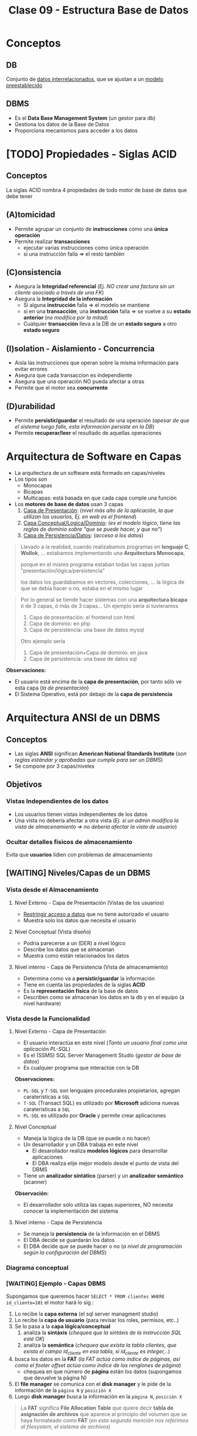 #+TITLE: Clase 09 - Estructura Base de Datos
#+STARTUP: inlineimages
* Conceptos
** DB
   Conjunto de _datos interrelacionados_, que se ajustan a un _modelo preestablecido_
** DBMS
   - Es el *Data Base Management System* (un gestor para db)
   - Gestiona los datos de la Base de Datos
   - Proporciona mecanismos para acceder a los datos
* [TODO] Propiedades - Siglas ACID
** Conceptos
   La siglas ACID nombra 4 propiedades de todo motor de base de datos que debe tener
** (A)tomicidad
   - Permite agrupar un conjunto de *instrucciones* como una *única operación*
   - Permite realizar *transacciones*
     - ejecutar varias instrucciones como única operación
     - si una instrucción falla => el resto también
** (C)onsistencia
   - Asegura la *Integridad referencial*
     (/Ej. NO crear una factura sin un cliente asociado a través de una FK/)
   - Asegura la *Integridad de la información*
     - Si alguna *instrucción* falla => el modelo se mantiene
     - si en una *transacción*, una *instrucción* falla => se vuelve a su *estado anterior* (/no modifica por la mitad/)
     - Cualquier *transacción* lleva a la DB de un *estado seguro* a otro *estado seguro*
** (I)solation - Aislamiento - Concurrencia
   - Aisla las instrucciones que operan sobre la misma información para evitar errores
   - Asegura que cada transaccion es independiente
   - Asegura que una operación NO pueda afectar a otras
   - Permite que el motor sea *concurrente*
** (D)urabilidad
   - Permite *persistir/guardar* el resultado de una operación
     (/apesar de que el sistema luego falle, esta información persiste en la DB/)
   - Permite *recuperar/leer* el resultado de aquellas operaciones
* Arquitectura de Software en Capas
  - La arquitectura de un software está formado en capas/niveles
  - Los tipos son
    - Monocapas
    - Bicapas
    - Multicapas: está basada en que cada capa cumple una función
  - Los *motores de base de datos* usan 3 capas
    1. _Capa de Presentación_: (/nivel más alto de la aplicación, la que utilizan los usuarios, Ej. en web es el frontend/)
    2. _Capa Conceptual/Logica/Dominio_: (/es el modelo lógico, tiene las reglas de dominio sobre "que se puede hacer, y que no"/)
    3. _Capa de Persistencia/Datos_: (/acceso a los datos/)

  #+BEGIN_QUOTE
  Llevado a la realidad, cuando realizabamos programas en *lenguaje C*, *Wollok*, ... 
  estabamos implementando una *Arquitectura Monocapa*,
  
  porque en el mismo programa estaban todas las capas juntas "presentación/lógica/persistencia"

  los datos los guardabamos en vectores, colecciones, ...
  la lógica de que se debía hacer o no, estaba en el mismo lugar
  #+END_QUOTE

  #+BEGIN_QUOTE
  Por lo general se tiende hacer sistemas con una *arquitectura bicapa* ó de 3 capas, ó más de 3 capas...
  Un ejemplo sería si tuvieramos
  1. Capa de presentación: el frontend con html
  2. Capa de dominio: en php
  2. Capa de persistencia: una base de datos mysql

  Otro ejemplo sería
  1. Capa de presentación+Capa de dominio: en java
  2. Capa de persistencia: una base de datos sql
  #+END_QUOTE

  *Observaciones:*
  - El usuario está encima de la *capa de presentación*, por tanto sólo ve esta capa (/la de presentación/)
  - El Sistema Operativo, está por debajo de la *capa de persistencia*
* Arquitectura ANSI de un DBMS
** Conceptos
   - Las siglas *ANSI* significan *American National Standards Institute* 
     (/son reglas estándar y aprobadas que cumple para ser un DBMS/)
   - Se compone por 3 capas/niveles
** Objetivos
*** Vistas Independientes de los datos
    - Los usuarios tienen vistas independientes de los datos
    - Una vista no debería afectar a otra vista
      (/Ej. si un admin modifica la vista de almacenamiento => no deberia afectar la vista de usuario/)
*** Ocultar detalles fisicos de almacenamiento
    Evita que *usuarios* lidien con problemas de almacenamiento
** [WAITING] Niveles/Capas de un DBMS
*** Vista desde el Almacenamiento
**** Nivel Externo - Capa de Presentación (Vistas de los usuarios)
     - _Restringir acceso a datos_ que no tiene autorizado el usuario
     - Muestra solo los datos que necesita el usuario
**** Nivel Conceptual (Vista diseño)
     - Podria parecerse a un (DER) a nivel lógico
     - Describe los datos que se almacenan
     - Muestra como están relacionados los datos
**** Nivel interno - Capa de Persistencia (Vista de almacenamiento)
     - Determina como va a *persistir/guardar* la información
     - Tiene en cuenta las propiedades de la siglas *ACID*
     - Es la *representación física* de la base de datos
     - Describen como se almacenan los datos en la db y en el equipo (a nivel hardware)
*** Vista desde la Funcionalidad
**** Nivel Externo - Capa de Presentación
     - El usuario interactúa en este nivel (/Tanto un usuario final como una aplicación PL-SQL/)
     - Es el (SSMS) SQL Server Management Studio (/gestor de base de datos/)
     - Es cualquier programa que interactúe con la DB
     
     *Observaciones:*
     - ~PL-SQL~ y ~T-SQL~ son lenguajes procedurales propietarios, agregan caraterísticas a ~SQL~
     - ~T-SQL~ (Transact SQL) es utilizado por *Microsoft* adiciona nuevas caraterísticas a ~SQL~
     - ~PL-SQL~ es utilizado por *Oracle* y permite crear aplicaciones
**** Nivel Conceptual
     - Maneja la lógica de la DB (que se puede o no hacer)
     - Un desarrollador y un DBA trabaja en este nivel
       - El desarollador realiza *modelos lógicos* para desarrollar aplicaciones
       - El DBA realiza elije mejor modelo desde el punto de vista del DBMS
     - Tiene un *analizador sintático* (parser) y un *analizador semántico* (scanner)

     *Observación:*
     - El desarrollador sólo utiliza las capas superiores, NO necesita conocer la implementación del sistema
**** Nivel interno - Capa de Persistencia
     - Se maneja la *persistencia* de la información en el DBMS
     - El DBA decide se guardarán los datos
     - El DBA decide que se puede hacer o no
       (/a nivel de programación según la configuración del DBMS/)
*** Diagrama conceptual
    #+BEGIN_SRC plantuml :file img/capas-dbms.png :exports results
      @startuml
      'skinparam defaultTextAlignment center
      title Capas de un DBMS

      [Nivel Externo] <-> [Nivel Conceptual]

      [Nivel Conceptual] <-> [Nivel Interno]

      rectangle "Vista desde el Almacenamiento"{
          note bottom of [Nivel Externo]
          ,* Restringir acceso a datos
          end note

          note bottom of [Nivel Conceptual]
          ,* Como se almacenan los datos
          ,* Como se relacionan los datos
          end note

          note bottom of [Nivel Interno]
          ,* Representación física de la db
          ,* Se aplican las siglas **ACID**
          end note
      }

      rectangle "Vista desde la Funcionalidad"{
          note top of [Nivel Externo]
          ,* Interacción con el usuario
          ,* SQL Server Managment Studio
          end note

          note top of [Nivel Conceptual]
          ,* Logica de la DB, que se puede hacer o no
          ,* Analizador Sintáctico y Semántico
          end note

          note top of [Nivel Interno]
          ,* Manejar como persistir los datos
          ,* El DBA decide según la config del DBMS
          end note
      }
      @enduml
    #+END_SRC

    #+RESULTS:
    [[file:img/capas-dbms.png]]
*** [WAITING] Ejemplo - Capas DBMS
    Supongamos que queremos hacer ~SELECT * FROM clientes WHERE id_cliente=101~ el motor hará lo sig.:

    1. Lo recibe la *capa externa* (el sql server managment studio)
    2. Lo recibe la *capa de usuario* (para revisar los roles, permisos, etc..)
    3. Se lo pasa a la *capa lógica/conceptual*
       1. analiza la *sintáxis* (/chequea que la sintáxis de la instrucción SQL esté OK/)
       2. analiza la *semántica* (/chequea que exista la tabla clientes, que exista el campo id_cliente en esa tabla, si id_cliente es integer,../)
    4. busca los datos en la *FAT* (/la FAT actúa como índice de páginas, así como el footer offset actúa como índice de los renglones de página/)
       - chequea en que número de *página* están los datos (supongamos que devuelve la página N)
    5. El *file manager* se comunica con el *disk manager* y le pide de la información de la ~página N~ y ~posición X~
    6. Luego *disk manager* busca la información en la ~página N~, ~posición X~

    #+BEGIN_QUOTE
    La *FAT* significa *File Allocation Table* que quiere decir *tabla de asignación de archivos* que aparece al principio
    del volumen que se haya formateado como *FAT* (/en esta segunda mención nos referimos al filesystem, el sistema de archivos/)
    #+END_QUOTE
* Componentes de un DBMS
** IPL
   - Las siglas son de *Initial Program Loader*
   - Programa que _levanta el servicio_ del DBMS
   - *Carga las estructuras de la DB* en MP, Caché y Disco
** User Manager
   - *Gestiona la seguridad* (vertical y horizontal) del DBMS
   - Administra los perfiles/usuarios/roles de acceso

   #+BEGIN_QUOTE
   La *seguridad vertical* es poder ver o no las tablas
   mientras que la *seguridad horizontal* es poder crear o no esquemas
   #+END_QUOTE
** File Manager
   - Permite la creación/eliminación/acceso a los archivos  (el ~.bak~)
   - Gestiona la lógica de almacenamiento de los archivos del DBMS
   - Se encarga de acceder a los archivos/información del motor
   - Se encarga de acceder a la ~FAT~ que refiere a *File Allocation Table* 
     (/El motor tiene su propia FAT, al igual que un SO/)
   - Una DB es un SO pero sin el manejo de periféricos (dispositivos de E/S)
     (/Ej. no imprime en pantalla, no usa el disco, .../)
** Disk Manager
   - *Gestiona el espacio físico* del DBMS (/los archivos lógicos del File Manager/)
   - Se comunica con el SO para el acceso a disco
   - El motor gestiona/administra su propio disco (Ej. sería el archivo ~.bak~ que representa la DB)
** Ejemplo de comunicación entre los Componentes de un DBMS
   Cuando creamos una tabla...
   1. el motor le pide al SO un espacio en disco, éste le responde con la posición en disco
   2. el *Disk manager* gestiona el espacio y le comunica al *file manager*
   3. el *file manager* se encarga de crear la db (el ~.bak~)
* Técnicas de administración de memoria
** Conceptos
   - Esto es a *Nivel Interno Almacenamiento*
   - Existen dos técnicas para la administración de MP

   #+BEGIN_COMMENT
   <<DUDA 1>> Se refiere a la vista de almacenamiento del nivel interno?
   #+END_COMMENT
** Segmentación
   - Divide la memoria en segmentos
   - Cada segmento es *longitud/tamaño variable*
** Paginación
*** Conceptos
    - Divide la memoria en paginas
    - Las páginas son todas de *igual longitud/tamaño* (longitud fija y misma longitud)
    - Las páginas NO se pueden *fragmentar* (/porque todas las páginas tienen un tamaño fijo/)
*** Página (estructura)
**** Componentes
     Una página tiene 3 componentes
     1. id page
     2. body page
     3. footer offset

     #+BEGIN_SRC plantuml :file img/paginacion.png :exports results
       @startuml
       'skinparam defaultTextAlignment center
       title Paginación

       note as N1
       ,**Id Pagina**
       | 9 |

       ,**Body**
       (renglones)
       | 123 Carlos... |
       | 123 Perez... |
       | 123 Samuel... |

       ,**Footer offset**
       (posiciones relativas)
       | 0 | 1 | 2 |
       end note

       note as N2
       Filas a guardar en páginas
       |= Pos |= Id |= Nombre |
       | 0    | 123 | Carlos  |
       | 1    | 123 | Perez   |
       | 2    | 123 | Samuel  |
       end note


       @enduml
     #+END_SRC

     #+RESULTS:
     [[file:img/paginacion.png]]
**** ID
     - identifica las páginas (que están numeradas y son contiguas)
**** Body
    - está dividido en *renglones* (/representan registros/)
    - acá _se almacenan los datos_ (/en cada renglón/)
**** Footer offset (pie de página)
    - Tiene _tantas entradas como renglones/registros_ tenga la página
    - Actúa como un índice pero de cada página
    - Lleva directamente al renglón (/como un acceso directo/)
    - se _registra la posicion relativa de la fila_ (relativo al inicio)
      (/Ej. la 2da posición es distante a la primera, por eso es relativa/)

    #+BEGIN_QUOTE
    Así como el *pie de página* actúa como el *índice de los renglones* dentro de la página,
    la *FAT* actúa como *índice de las páginas*
    #+END_QUOTE
** Fragmentación
*** Conceptos
    - Un archivo fragmentado está separado en varios fragmentos (/pueden estar esparcidos en varias partes del disco/)
    - Se utiliza el concepto de *página* para evitar la *fragmentación* porque esta NO puede estar fragmentada por ser de tamaño fijo

    - Si una *página* es más grande que un *cluster* => la página va a estar *fragmentada* (en más de 1 cluster)
    - si la *pagina* está *fragmentada* => va a estar en más de 1 cluster => se va la a tener que leer 2 veces (porque el SO lee en tamaño de *cluster*)
    - NO hay fragmentación <=>  el tamaño de página = el tamaño de cluster (/esto sólo sucede en los mainframes/)

    #+BEGIN_QUOTE
    En Windows cuando se utiliza el desfragmentador, éste une los fragmentos de un archivo
    que están dispersos en distintas partes del disco, y repite lo mismo para el resto de los archivos.
    Por eso luego lee más rápido el archivo
    #+END_QUOTE

    #+BEGIN_COMMENT
    <<DUDA>>: en un momento dice que una página NO puede estar fragmentada, y luego que si (?)
    #+END_COMMENT

    *Observación:*
    - El SO lee en tamaño de *cluster* (/porque es la menor unidad de medida lectura/escritura en disco/)
*** Fragmentación externa
    - Cuando se asigna espacio al disco y al grabar quedan huecos, osea un sobrante de ~Bytes~
    - Cuando se define un _tamaño de página_ menor al _tamaño del cluster_ (/no se está utilizando todo el cluster/)
      
    *Observaciones:*
    - El *cluster* es la _menor unidad de medida de información_ para lectura/escritura en *Disco*
*** Fragmentación interna
    - se da por la distancia entre los *clusters* (/huecos, sobrante de bytes/)
    - Hay *fragmentación interna* => Cuando se trata de grabar algo más chico que un *cluster*
      (/al grabar algo más chico, al cluster le queda espacio sobrante/disponible/)
    - Hay *fragmentación interna* => Cuando se tata de grabar algo más grande que la página
      (/se graba una parte de la página en un cluster, y lo que falta en otro cluster, éste último le queda espacio sobrante/)
    - Cuando la _longitud de la fila_ es menor que la _longitud del renglón_
      (/porque ocupa tan poco espacio, que queda espacio sin ocupar/)

    #+BEGIN_COMMENT
    <<DUDA>>: NO es que cuando la página no tiene más renglones, el motor pide una nueva página?
    #+END_COMMENT

    #+BEGIN_QUOTE
    El contenido de las *filas* se guarda en los *renglones* del *cuerpo* de las *páginas*.
    
    NO se puede evitar la fragmentación interna porque uno puede definir un tamaño de fila en una tabla
    y el motor puede tener definido un tamaño mayor de página, y la página queda con espacio sobrante
    #+END_QUOTE

    *Observación:*
    - Si el *cluster* es muy grande => habrá *fragmentación interna*
      (Ej. si en el cluster escribimos "carlos" veremos lo sig. ~CARLOSXXXX~ donde cada ~X~ es espacio libre)

    #+BEGIN_SRC plantuml :file img/paginacion-fragmentacion-interna.png :exports results
      @startuml
      'skinparam defaultTextAlignment center
      title Paginación - Fragmentación interna

      note as N1
      ,**Id Pagina**
      | 9 |

      ,**Body**
      (renglones)
      | 123 Carlos XXXXXXXXXXXX |
      | 123 Perez  XXXXXXXXXXXX |
      | 123 Samuel XXXXXXXXXXX |

      ,**Footer offset**
      (posiciones relativas)
      | 0 | 1 | 2 |
      end note

      note as N2
      Filas a guardar en páginas
      |= Pos |= Id |= Nombre |
      | 0    | 123 | Carlos  |
      | 1    | 123 | Perez   |
      | 2    | 123 | Samuel  |
      end note

      note as N3 #lightgreen
      ,**Fragmentación interna**
      Cuando el __tamaño de las filas__ es menor
      que la __longitud de los renglones__ 
      de la página.

      Los renglones de página tienen espacio
      de sobra/disponible que no se está usando
      end note


      N3 .up. N1
      N3 .up. N2
      @enduml
    #+END_SRC

    #+RESULTS:
    [[file:img/paginacion-fragmentacion-interna.png]]
*** Otro problema
    - Si el _tamaño de la fila es mayor_ que la _longitud de renglon_ => cada fila usará 2 o más renglones

    #+BEGIN_SRC plantuml :file img/paginacion-problema.png :exports results
      @startuml
      'skinparam defaultTextAlignment center
      title Paginación - Problema

      note as N1
      ,**Id Pagina**
      | 9 |

      ,**Body**
      (renglones)
      | 123 Carlos  |
      | Gimenez de las Flores... |
      | 123 Perez   |
      | Gimenez de las Ostias... |
      | 123 Samuel |
      | Fernandez de las algo... |

      ,**Footer offset**
      (posiciones relativas)
      | 0 | 0 | 1 | 1 | 2 | 2 |
      end note

      note as N2
      Filas a guardar en páginas
      |= Pos |= Id |= Nombre |= Apellido |
      | 0    | 123 | Carlos  | Gimenez de las Flores |
      | 1    | 123 | Perez   | Gimenez de las Ostias |
      | 2    | 123 | Samuel  | Fernandez de las algo |
      end note

      note as N3 #lightgreen
      ,**Problema**
      Cuando el __tamaño de la fila es mayor__ que la
      __longitud de renglon__ ...

      Entonces cada fila ocupará dos  o más renglones
      end note


      N3 .up. N1
      N3 .up. N2
      @enduml
    #+END_SRC

    #+RESULTS:
    [[file:img/paginacion-problema.png]]
* Formas de Almacenar información
** Conceptos
   Hay dos maneras de almacenar la información
   - De forma física
   - De forma lógica
** Almacenamiento Fisico
   Con las técnicas de
   1. Segmentar
   2. Paginar
** Almacenamiento Lógico
   Con la técnica de Clustering con
   1. Intra file
   2. Inter file
* [TODO] Clustering
** Conceptos
   - Su traducción es un "conjunto" de algo
   - Es una _técnica de agrupamiento_ que _unifica objetos_ en función algún criterio
   - A nivel de redes, un cluster seria un conjunto de servidores que actúan como un solo servidor
   - Un DBMS (motor) usa las dos técnicas de clustering (/para almacenar cosas distintas/)
     - _Intra file_: prioriza pertenencia
     - _Inter file_: prioriza relación/contenido

   #+BEGIN_COMMENT
   <<DUDA>> Las PK de un archivo (intra file), están en otro archivo (en una página, osea intra file)
   <<DUDA>> La PK de una tabla es otro archivo (en el arbol-b, porque en todos los nodos-hoja tiene las *claves*)
   #+END_COMMENT
** Intra file
   - *Intra* significa "dentro de"
   - Almacena cada *tabla* en una *página* diferente (/para no mezclar las filas/)
   - _Prioriza la pertenencia_ a un conjunto/de un archivo
     (/Ej. solo guardar los clientes, ó solo los productos, pero por separado/)
   - Almacena sólo las *tablas* en páginas (/no necesita guardar los índices/)

   #+BEGIN_EXAMPLE
   Si una tabla contiene datos de clientes, se crean páginas sólo para esa información,
   porque administra las páginas "intra fila".

   Por más que quede una página con espacio sobrante, 
   osea que quedó a medias y no se completó con todos los clientes
   #+END_EXAMPLE

   #+BEGIN_SRC sql
     -- En esta query el motor va a priorizar la "pertenencia" del conjunto
     -- solo me va a traer los elementos de la tabla "clientes"
     SELECT * FROM clientes
   #+END_SRC
** Inter file
   - *Inter* significa "entre"
   - _Prioriza la relación/contenido_ entre objetos (/por más que pertenezcan a conjuntos diferentes/)
   - Almacena los *índices* y las *PK* asociadas a las *FK*

   #+BEGIN_SRC sql
     -- En esta query el motor va a priorizar el 'contenido'
     -- por más que el mismo esté en distintos conjuntos (clientes, facturas, renglon_factura, ...)
     SELECT * FROM clientes c
                     JOIN facturas f ON f.id_cliente = c.id_cliente
                     JOIN renglon_factura r ON r.numero_factura = f.numero_factura;
   #+END_SRC
** [WAITING] Ejemplo Inter File - Arbol-b
   Supongamos que tenemos las tablas: alumnos, materias

   El *inter file* va a contener un *árbol-b* con la *claves* y *posiciones relativas*
   de las tablas anteriores, y le adiciona a la estructura del árbol-b un puntero extra (una ~FK~) que apunta
   a una *tabla de hashing* que tiene todas las relaciones de ese alumno (ej. materias_x_alumnos)

   Los índices se guardan *inter file* porque
   1. en una página se guarda la ~PK~ y todas las ~FK~ que tenga relacionada esa ~PK~
   2. guarda el *árbol-b*
   3. guarda *tablas de hashing* duplicando la información
      - _la información se duplica_ porque por c/nodo del árbol-b se guarda una *tabla de hashing* con
        todas las _posiciones relativas_ de todas las FK que tenga relacionada
      - esas *tablas de hashing* evitan las *busquedas secuenciales* (permite *acceso directo*)
   4. luego de buscar/encontrar en el *árbol-b* un elemento por su clave
      - usa el *puntero* (la ~FK~) para pedirle al *disk manager* que traiga de que *página* (a la que apunta la FK)
        tomar la *posición relativa* del nodo encontrado antes   
* Almacenamiento y Tipos de archivos
** Archivos
   #+BEGIN_QUOTE
   el único _formato de archivo_ existente y manejable por un SO
   está formado por un _conjunto de caracteres ASCII_
   #+END_QUOTE
** Header
   - Es un _conjunto de caracteres_ que se agrega al inicio del archivo (/para saber como se debe leer/)
   - Define el contenido del archivo
   - Es la estructuración del archivo y del tipo de archivo
   - El motor de una DB necesita un *header* para cada *tabla*
     - para saber _cuantas columnas_ tiene
     - para saber _que tipos de datos_ son cada columna
** Extensión
   - Dice que tipo de *header* tiene (/para que el motor ó programa sepa como leer el archivo/)
   - de la misma manera se comporta un motor de DB

   Algunos ejemplos son

   |----------------------+------------------+----------|
   | Extensión de Archivo | Cabecera         | en ASCII |
   |----------------------+------------------+----------|
   | .zip                 | 50 4B 03 04      | PK       |
   | .rar                 | 52 61 72 21      | Rar!     |
   | .pdf                 | 25 50 44 46      | %PDF     |
   | .jpeg                | FF D8 FF E0 / FE | JFIF     |
   |----------------------+------------------+----------|
** Header de tablas
   El motor va a guardar 
   - Cuantas tablas, filas, columnas
   - Necesita saber el *tamaño de la fila* para hacer el ~fread~
     (/para saber cuanto debe leer/)
   - _Una cabecera debe ser de tamaño fijo_ para que sepa como leerla
     (Ej. Al tener ~char nombre[256]~ el ~for~ que itere, solo leerá hasta 256 caracteres)
   - El _tamaño de una fila es cuanto ocupa todos los campos/columnas_
     (/Ej. cada fila de un resultado de una consulta sql, está formada por varias columnas,
      los campos que definimos al crear la tabla/)

   #+BEGIN_SRC c
     // El DBMS crea un header para identificar las tablas
     // de la sig. manera

     struct table{
       long filas;
       long columnas;
       int tamaño_fila; // será la suma de las columnas de las filas
     };

     struct columna{
       char nombre[256];
       char tipo;
       int longitud;
       int decimales;
     };
   #+END_SRC
* Referencias Web
  1. https://docs.oracle.com/database/121/CNCPT/tablecls.htm#CNCPT609
  2. https://shafiq2410.wordpress.com/2012/04/22/what-do-you-mean-by-cluster-in-oracle/
